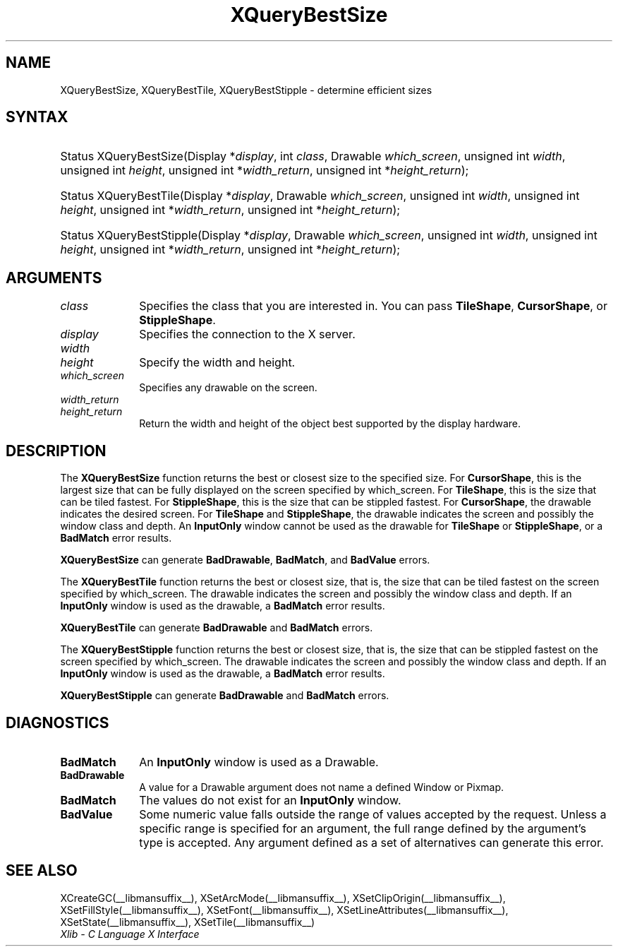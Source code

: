 .\" Copyright \(co 1985, 1986, 1987, 1988, 1989, 1990, 1991, 1994, 1996 X Consortium
.\"
.\" Permission is hereby granted, free of charge, to any person obtaining
.\" a copy of this software and associated documentation files (the
.\" "Software"), to deal in the Software without restriction, including
.\" without limitation the rights to use, copy, modify, merge, publish,
.\" distribute, sublicense, and/or sell copies of the Software, and to
.\" permit persons to whom the Software is furnished to do so, subject to
.\" the following conditions:
.\"
.\" The above copyright notice and this permission notice shall be included
.\" in all copies or substantial portions of the Software.
.\"
.\" THE SOFTWARE IS PROVIDED "AS IS", WITHOUT WARRANTY OF ANY KIND, EXPRESS
.\" OR IMPLIED, INCLUDING BUT NOT LIMITED TO THE WARRANTIES OF
.\" MERCHANTABILITY, FITNESS FOR A PARTICULAR PURPOSE AND NONINFRINGEMENT.
.\" IN NO EVENT SHALL THE X CONSORTIUM BE LIABLE FOR ANY CLAIM, DAMAGES OR
.\" OTHER LIABILITY, WHETHER IN AN ACTION OF CONTRACT, TORT OR OTHERWISE,
.\" ARISING FROM, OUT OF OR IN CONNECTION WITH THE SOFTWARE OR THE USE OR
.\" OTHER DEALINGS IN THE SOFTWARE.
.\"
.\" Except as contained in this notice, the name of the X Consortium shall
.\" not be used in advertising or otherwise to promote the sale, use or
.\" other dealings in this Software without prior written authorization
.\" from the X Consortium.
.\"
.\" Copyright \(co 1985, 1986, 1987, 1988, 1989, 1990, 1991 by
.\" Digital Equipment Corporation
.\"
.\" Portions Copyright \(co 1990, 1991 by
.\" Tektronix, Inc.
.\"
.\" Permission to use, copy, modify and distribute this documentation for
.\" any purpose and without fee is hereby granted, provided that the above
.\" copyright notice appears in all copies and that both that copyright notice
.\" and this permission notice appear in all copies, and that the names of
.\" Digital and Tektronix not be used in in advertising or publicity pertaining
.\" to this documentation without specific, written prior permission.
.\" Digital and Tektronix makes no representations about the suitability
.\" of this documentation for any purpose.
.\" It is provided ``as is'' without express or implied warranty.
.\" 
.\"
.ds xT X Toolkit Intrinsics \- C Language Interface
.ds xW Athena X Widgets \- C Language X Toolkit Interface
.ds xL Xlib \- C Language X Interface
.ds xC Inter-Client Communication Conventions Manual
.na
.de Ds
.nf
.\\$1D \\$2 \\$1
.ft CW
.\".ps \\n(PS
.\".if \\n(VS>=40 .vs \\n(VSu
.\".if \\n(VS<=39 .vs \\n(VSp
..
.de De
.ce 0
.if \\n(BD .DF
.nr BD 0
.in \\n(OIu
.if \\n(TM .ls 2
.sp \\n(DDu
.fi
..
.de IN		\" send an index entry to the stderr
..
.de Pn
.ie t \\$1\fB\^\\$2\^\fR\\$3
.el \\$1\fI\^\\$2\^\fP\\$3
..
.de ZN
.ie t \fB\^\\$1\^\fR\\$2
.el \fI\^\\$1\^\fP\\$2
..
.de hN
.ie t <\fB\\$1\fR>\\$2
.el <\fI\\$1\fP>\\$2
..
.ny0
.TH XQueryBestSize __libmansuffix__ __xorgversion__ "XLIB FUNCTIONS"
.SH NAME
XQueryBestSize, XQueryBestTile, XQueryBestStipple \- determine efficient sizes
.SH SYNTAX
.HP
Status XQueryBestSize\^(\^Display *\fIdisplay\fP\^, int \fIclass\fP\^,
Drawable \fIwhich_screen\fP\^, unsigned int \fIwidth\fP, unsigned int
\fIheight\fP\^, unsigned int *\fIwidth_return\fP, unsigned int
*\fIheight_return\fP\^); 
.HP
Status XQueryBestTile\^(\^Display *\fIdisplay\fP\^, Drawable
\fIwhich_screen\fP\^, unsigned int \fIwidth\fP, unsigned int \fIheight\fP\^,
unsigned int *\fIwidth_return\fP, unsigned int *\fIheight_return\fP\^);
.HP
Status XQueryBestStipple\^(\^Display *\fIdisplay\fP\^, Drawable
\fIwhich_screen\fP\^, unsigned int \fIwidth\fP, unsigned int \fIheight\fP\^,
unsigned int *\fIwidth_return\fP, unsigned int *\fIheight_return\fP\^); 
.SH ARGUMENTS
.IP \fIclass\fP 1i
Specifies the class that you are interested in.
You can pass 
.BR TileShape ,
.BR CursorShape ,
or 
.BR StippleShape .
.IP \fIdisplay\fP 1i
Specifies the connection to the X server.
.IP \fIwidth\fP 1i
.br
.ns
.IP \fIheight\fP 1i
Specify the width and height.
.IP \fIwhich_screen\fP 1i
Specifies any drawable on the screen.
.IP \fIwidth_return\fP 1i
.br
.ns
.IP \fIheight_return\fP 1i
Return the width and height of the object best supported 
by the display hardware.
.SH DESCRIPTION
The
.B XQueryBestSize
function returns the best or closest size to the specified size.
For 
.BR CursorShape ,
this is the largest size that can be fully displayed on the screen specified by
which_screen.
For 
.BR TileShape ,
this is the size that can be tiled fastest.
For 
.BR StippleShape ,
this is the size that can be stippled fastest.
For 
.BR CursorShape ,
the drawable indicates the desired screen.
For 
.B TileShape
and 
.BR StippleShape ,
the drawable indicates the screen and possibly the window class and depth.
An 
.B InputOnly
window cannot be used as the drawable for 
.B TileShape
or 
.BR StippleShape ,
or a
.B BadMatch
error results.
.LP
.B XQueryBestSize
can generate
.BR BadDrawable ,
.BR BadMatch ,
and
.B BadValue
errors.
.LP
The
.B XQueryBestTile
function returns the best or closest size, that is, the size that can be
tiled fastest on the screen specified by which_screen.
The drawable indicates the screen and possibly the window class and depth.
If an 
.B InputOnly
window is used as the drawable, a 
.B BadMatch
error results.
.LP
.B XQueryBestTile
can generate
.B BadDrawable
and
.B BadMatch
errors.
.LP
The
.B XQueryBestStipple
function returns the best or closest size, that is, the size that can be
stippled fastest on the screen specified by which_screen.
The drawable indicates the screen and possibly the window class and depth.
If an
.B InputOnly
window is used as the drawable, a
.B BadMatch
error results.
.LP
.B XQueryBestStipple
can generate
.B BadDrawable
and
.B BadMatch
errors.
.SH DIAGNOSTICS
.TP 1i
.B BadMatch
An
.B InputOnly
window is used as a Drawable.
.TP 1i
.B BadDrawable
A value for a Drawable argument does not name a defined Window or Pixmap.
.TP 1i
.B BadMatch
The values do not exist for an
.B InputOnly
window.
.TP 1i
.B BadValue
Some numeric value falls outside the range of values accepted by the request.
Unless a specific range is specified for an argument, the full range defined
by the argument's type is accepted.  Any argument defined as a set of
alternatives can generate this error.
.SH "SEE ALSO"
XCreateGC(__libmansuffix__),
XSetArcMode(__libmansuffix__),
XSetClipOrigin(__libmansuffix__),
XSetFillStyle(__libmansuffix__),
XSetFont(__libmansuffix__),
XSetLineAttributes(__libmansuffix__),
XSetState(__libmansuffix__),
XSetTile(__libmansuffix__)
.br
\fI\*(xL\fP
